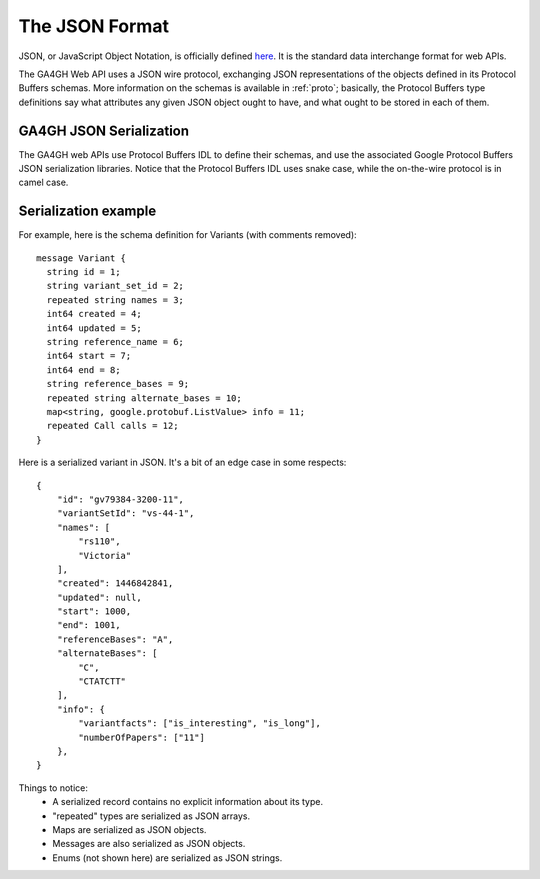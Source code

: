 .. _json:

**********************
The JSON Format
**********************

JSON, or JavaScript Object Notation, is officially defined `here <http://json.org/example>`_. It is the standard data interchange format for web APIs.

The GA4GH Web API uses a JSON wire protocol, exchanging JSON representations of the objects defined in its Protocol Buffers schemas. More information on the schemas is available in :ref:`proto`; basically, the Protocol Buffers type definitions say what attributes any given JSON object ought to have, and what ought to be stored in each of them.

------------------------
GA4GH JSON Serialization
------------------------

The GA4GH web APIs use Protocol Buffers IDL to define their schemas, and use the associated Google Protocol Buffers JSON serialization libraries. Notice that the Protocol Buffers IDL uses snake case, while the on-the-wire protocol is in camel case.

---------------------
Serialization example
---------------------

For example, here is the schema definition for Variants (with comments removed)::

  message Variant {
    string id = 1;
    string variant_set_id = 2;
    repeated string names = 3;
    int64 created = 4;
    int64 updated = 5;
    string reference_name = 6;
    int64 start = 7;
    int64 end = 8;
    string reference_bases = 9;
    repeated string alternate_bases = 10;
    map<string, google.protobuf.ListValue> info = 11;
    repeated Call calls = 12;
  }

Here is a serialized variant in JSON. It's a bit of an edge case in some respects::

  {
      "id": "gv79384-3200-11",
      "variantSetId": "vs-44-1",
      "names": [
          "rs110",
          "Victoria"
      ],
      "created": 1446842841,
      "updated": null,
      "start": 1000,
      "end": 1001,
      "referenceBases": "A",
      "alternateBases": [
          "C",
          "CTATCTT"
      ],
      "info": {
          "variantfacts": ["is_interesting", "is_long"],
          "numberOfPapers": ["11"]
      },
  }

Things to notice:
 * A serialized record contains no explicit information about its type.
 * "repeated" types are serialized as JSON arrays.
 * Maps are serialized as JSON objects.
 * Messages are also serialized as JSON objects.
 * Enums (not shown here) are serialized as JSON strings.

